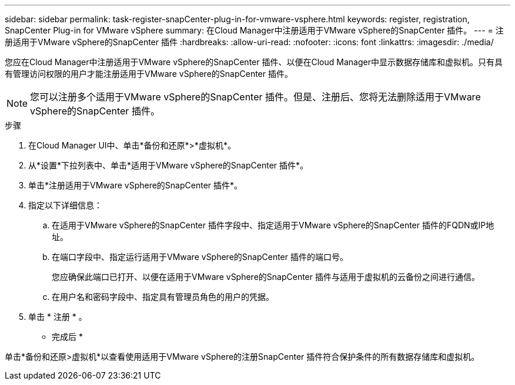 ---
sidebar: sidebar 
permalink: task-register-snapCenter-plug-in-for-vmware-vsphere.html 
keywords: register, registration, SnapCenter Plug-in for VMware vSphere 
summary: 在Cloud Manager中注册适用于VMware vSphere的SnapCenter 插件。 
---
= 注册适用于VMware vSphere的SnapCenter 插件
:hardbreaks:
:allow-uri-read: 
:nofooter: 
:icons: font
:linkattrs: 
:imagesdir: ./media/


[role="lead"]
您应在Cloud Manager中注册适用于VMware vSphere的SnapCenter 插件、以便在Cloud Manager中显示数据存储库和虚拟机。只有具有管理访问权限的用户才能注册适用于VMware vSphere的SnapCenter 插件。


NOTE: 您可以注册多个适用于VMware vSphere的SnapCenter 插件。但是、注册后、您将无法删除适用于VMware vSphere的SnapCenter 插件。

.步骤
. 在Cloud Manager UI中、单击*备份和还原*>*虚拟机*。
. 从*设置*下拉列表中、单击*适用于VMware vSphere的SnapCenter 插件*。
. 单击*注册适用于VMware vSphere的SnapCenter 插件*。
. 指定以下详细信息：
+
.. 在适用于VMware vSphere的SnapCenter 插件字段中、指定适用于VMware vSphere的SnapCenter 插件的FQDN或IP地址。
.. 在端口字段中、指定运行适用于VMware vSphere的SnapCenter 插件的端口号。
+
您应确保此端口已打开、以便在适用于VMware vSphere的SnapCenter 插件与适用于虚拟机的云备份之间进行通信。

.. 在用户名和密码字段中、指定具有管理员角色的用户的凭据。


. 单击 * 注册 * 。


* 完成后 *

单击*备份和还原>虚拟机*以查看使用适用于VMware vSphere的注册SnapCenter 插件符合保护条件的所有数据存储库和虚拟机。
